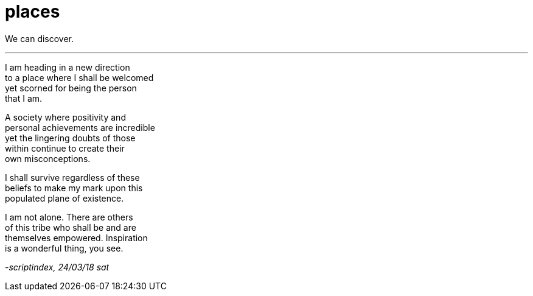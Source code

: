 = places
:hp-tags: poetry
:published-at: 2018-03-24

We can discover.

---

I am heading in a new direction +
to a place where I shall be welcomed +
yet scorned for being the person +
that I am. +

A society where positivity and +
personal achievements are incredible +
yet the lingering doubts of those +
within continue to create their +
own misconceptions. +

I shall survive regardless of these +
beliefs to make my mark upon this +
populated plane of existence. +

I am not alone. There are others +
of this tribe who shall be and are +
themselves empowered. Inspiration +
is a wonderful thing, you see.

_-scriptindex, 24/03/18 sat_